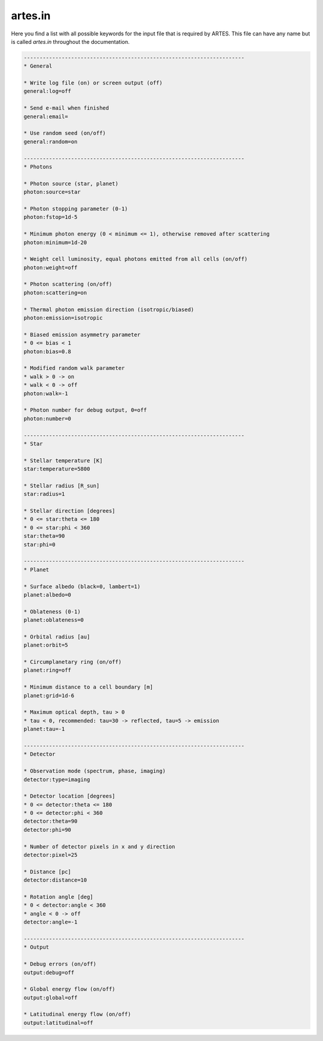 .. _artes.in:

artes.in
========

Here you find a list with all possible keywords for the input file that is required by ARTES. This file can have any name but is called `artes.in` throughout the documentation.

.. code-block:: ini

    ----------------------------------------------------------------------
    * General

    * Write log file (on) or screen output (off)
    general:log=off

    * Send e-mail when finished
    general:email=

    * Use random seed (on/off)
    general:random=on

    ----------------------------------------------------------------------
    * Photons

    * Photon source (star, planet)
    photon:source=star

    * Photon stopping parameter (0-1)
    photon:fstop=1d-5

    * Minimum photon energy (0 < minimum <= 1), otherwise removed after scattering
    photon:minimum=1d-20

    * Weight cell luminosity, equal photons emitted from all cells (on/off)
    photon:weight=off

    * Photon scattering (on/off)
    photon:scattering=on

    * Thermal photon emission direction (isotropic/biased)
    photon:emission=isotropic

    * Biased emission asymmetry parameter
    * 0 <= bias < 1
    photon:bias=0.8

    * Modified random walk parameter
    * walk > 0 -> on
    * walk < 0 -> off
    photon:walk=-1

    * Photon number for debug output, 0=off
    photon:number=0

    ----------------------------------------------------------------------
    * Star

    * Stellar temperature [K]
    star:temperature=5800

    * Stellar radius [R_sun]
    star:radius=1

    * Stellar direction [degrees]
    * 0 <= star:theta <= 180
    * 0 <= star:phi < 360
    star:theta=90
    star:phi=0

    ----------------------------------------------------------------------
    * Planet

    * Surface albedo (black=0, lambert=1)
    planet:albedo=0

    * Oblateness (0-1)
    planet:oblateness=0

    * Orbital radius [au]
    planet:orbit=5

    * Circumplanetary ring (on/off)
    planet:ring=off

    * Minimum distance to a cell boundary [m]
    planet:grid=1d-6

    * Maximum optical depth, tau > 0
    * tau < 0, recommended: tau=30 -> reflected, tau=5 -> emission
    planet:tau=-1

    ----------------------------------------------------------------------
    * Detector

    * Observation mode (spectrum, phase, imaging)
    detector:type=imaging

    * Detector location [degrees]
    * 0 <= detector:theta <= 180
    * 0 <= detector:phi < 360
    detector:theta=90
    detector:phi=90

    * Number of detector pixels in x and y direction
    detector:pixel=25

    * Distance [pc]
    detector:distance=10

    * Rotation angle [deg]
    * 0 < detector:angle < 360
    * angle < 0 -> off
    detector:angle=-1

    ----------------------------------------------------------------------
    * Output

    * Debug errors (on/off)
    output:debug=off

    * Global energy flow (on/off)
    output:global=off

    * Latitudinal energy flow (on/off)
    output:latitudinal=off
